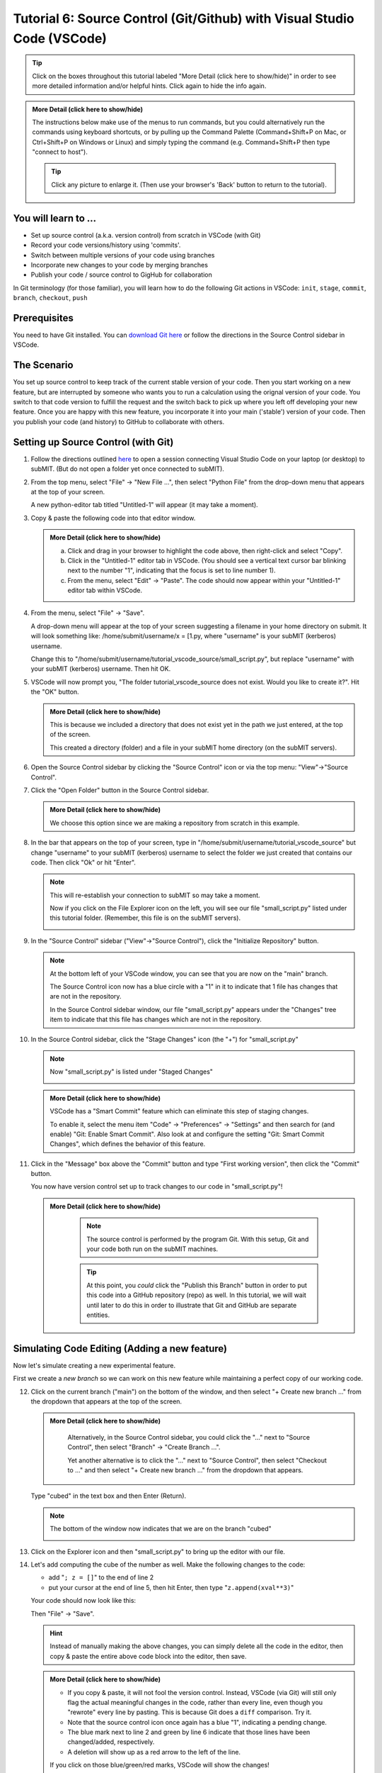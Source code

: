 Tutorial 6: Source Control (Git/Github) with Visual Studio Code (VSCode)
------------------------------------------------------------------------

.. |ShowMore| replace:: More Detail (click here to show/hide)

.. tip:: 
    Click on the boxes throughout this tutorial labeled "|ShowMore|" in order to see more detailed information and/or helpful hints.  Click again to hide the info again.

.. admonition:: |ShowMore|
    :class: dropdown

    The instructions below make use of the menus to run commands, but you could alternatively run the commands using keyboard shortcuts, or by pulling up the Command Palette (Command+Shift+P on Mac, or Ctrl+Shift+P on Windows or Linux) and simply typing the command (e.g. Command+Shift+P then type "connect to host").

    .. tip:: 
    
        Click any picture to enlarge it.  (Then use your browser's 'Back' button to return to the tutorial).

You will learn to ...
~~~~~~~~~~~~~~~~~~~~~

* Set up source control (a.k.a. version control) from scratch in VSCode (with Git)
* Record your code versions/history using 'commits'.
* Switch between multiple versions of your code using branches
* Incorporate new changes to your code by merging branches 
* Publish your code / source control to GigHub for collaboration

In Git terminology (for those familiar), you will learn how to do the following Git actions in VSCode: ``init``, ``stage``, ``commit``, ``branch``, ``checkout``, ``push``

Prerequisites
~~~~~~~~~~~~~

You need to have Git installed.  You can `download Git here <https://git-scm.com/downloads>`_ or follow the directions in the Source Control sidebar in VSCode.

The Scenario
~~~~~~~~~~~~

You set up source control to keep track of the current stable version of your code.  Then you start working on a new feature, but are interrupted by someone who wants you to run a calculation using the orignal version of your code.  You switch to that code version to fulfill the request and the switch back to pick up where you left off developing your new feature.  Once you are happy with this new feature, you incorporate it into your main ('stable') version of your code.  Then you publish your code (and history) to GitHub to collaborate with others.

Setting up Source Control (with Git)
~~~~~~~~~~~~~~~~~~~~~~~~~~~~~~~~~~~~~~~~

1.  Follow the directions outlined `here <https://submit.mit.edu/submit-users-guide/program.html#getting-started-with-vscode-on-submit>`_ to open a session connecting Visual Studio Code on your laptop (or desktop) to subMIT.  (But do not open a folder yet once connected to subMIT).

2.  From the top menu, select "File" -> "New File ...", then select "Python File" from the drop-down menu that appears at the top of your screen.  

    A new python-editor tab titled "Untitled-1" will appear (it may take a moment).

    .. image:: img/Untitled.png
       :width: 30 %
       :alt: Image of "Untitled-1" python editor tab in VSCode

3.  Copy & paste the following code into that editor window.

    .. code-block:: python
        :linenos:

        x = [1.0,2.0,3.0,4.0,5.0,6.0,7.0,8.0,9.0,10.0]
        y = []
        
        for xval in x:
            y.append(xval**2)
        
        print("The values squared from for loop are:{}".format(y))

    .. admonition:: |ShowMore|
       :class: dropdown
       
       a. Click and drag in your browser to highlight the code above, then right-click and select "Copy".
       
       b. Click in the "Untitled-1" editor tab in VSCode. (You should see a vertical text cursor bar blinking next to the number "1", indicating that the focus is set to line number 1).
       
       c. From the menu, select "Edit" -> "Paste".  The code should now appear within your "Untitled-1" editor tab within VSCode.

4.  From the menu, select "File" -> "Save".

    A drop-down menu will appear at the top of your screen suggesting a filename in your home directory on submit.  It will look something like: /home/submit/username/x = [1.py, where "username" is your subMIT (kerberos) username.  

    Change this to "/home/submit/username/tutorial_vscode_source/small_script.py", but replace "username" with your subMIT (kerberos) username.  Then hit OK.

    .. image:: img/WantToCreate.png
        :width: 100%

5.  VSCode will now prompt you, "The folder tutorial_vscode_source does not exist.  Would you like to create it?".  Hit the "OK" button.  
    
    .. admonition:: |ShowMore|
        :class: dropdown

        This is because we included a directory that does not exist yet in the path we just entered, at the top of the screen.  
        
        This created a directory (folder) and a file in your subMIT home directory (on the subMIT servers).

6.  Open the Source Control sidebar by clicking the "Source Control" icon or via the top menu: "View"->"Source Control".

    .. image:: img/SourceControl.png
       :width: 10 %

7.  Click the "Open Folder" button in the Source Control sidebar.

    .. image:: img/SourceControlOpen.png
       :width: 40 % 

    .. admonition:: |ShowMore|
        :class: dropdown

        We choose this option since we are making a repository from scratch in this example.

8.  In the bar that appears on the top of your screen, type in "/home/submit/username/tutorial_vscode_source" but change "username" to your subMIT (kerberos) username to select the folder we just created that contains our code.  Then click "Ok" or hit "Enter".
    
    .. note:: 

        This will re-establish your connection to subMIT so may take a moment.

        Now if you click on the File Explorer icon on the left, you will see our file "small_script.py" listed under this tutorial folder.  (Remember, this file is on the subMIT servers).

        .. image:: img/FileExplorer.png
           :width: 50%

9.  In the "Source Control" sidebar ("View"->"Source Control"), click the "Initialize Repository" button.

     .. image:: img/SourceControlInitialize.png
         :width: 40%

    .. note:: 

        At the bottom left of your VSCode window, you can see that you are now on the "main" branch.

        .. image:: img/MainBranch.png
            :width: 40 %

        The Source Control icon now has a blue circle with a "1" in it to indicate that 1 file has changes that are not in the repository.

        .. image:: img/PreStage.png
            :width: 40 %

        In the Source Control sidebar window, our file "small_script.py" appears under the "Changes" tree item to indicate that this file has changes which are not in the repository.

10. In the Source Control sidebar, click the "Stage Changes" icon (the "+") for "small_script.py" 

    .. image:: img/PreStage_Click.png
        :width: 40 %

    .. note:: 

        Now "small_script.py" is listed under "Staged Changes"

        .. image:: img/Staged.png
            :width: 40 %

    .. admonition:: |ShowMore|
       :class: dropdown

       VSCode has a "Smart Commit" feature which can eliminate this step of staging changes.

       To enable it, select the menu item "Code" -> "Preferences" -> "Settings" and then search for (and enable) "Git: Enable Smart Commit".  Also look at and configure the setting "Git: Smart Commit Changes", which defines the behavior of this feature.


11. Click in the "Message" box above the "Commit" button and type "First working version", then click the "Commit" button.
    
    You now have version control set up to track changes to our code in "small_script.py"!

    .. admonition:: |ShowMore|
       :class: dropdown

        .. note::
            The source control is performed by the program Git.  With this setup, Git and your code both run on the subMIT machines.
        
        .. tip::
            At this point, you *could* click the "Publish this Branch" button in order to put this code into a GitHub repository (repo) as well.  In this tutorial, we will wait until later to do this in order to illustrate that Git and GitHub are separate entities.


Simulating Code Editing (Adding a new feature)
~~~~~~~~~~~~~~~~~~~~~~~~~~~~~~~~~~~~~~~~~~~~~~

Now let's simulate creating a new experimental feature.  

First we create a *new branch* so we can work on this new feature while maintaining a perfect copy of our working code.  

12. Click on the current branch ("main") on the bottom of the window, and then select "+ Create new branch ..." from the dropdown that appears at the top of the screen.
        
    .. image:: img/MainBranch.png
        :width: 40 %

    .. admonition:: |ShowMore|
       :class: dropdown

        Alternatively, in the Source Control sidebar, you could click the "..." next to "Source Control", then select "Branch" -> "Create Branch ...".

        .. image:: img/CreateBranch.png
            :width: 50 %
        
        Yet another alternative is to click the "..." next to "Source Control", then select "Checkout to ..." and then select "+ Create new branch ..." from the dropdown that appears.


    Type "cubed" in the text box and then Enter (Return).  

    .. note::
        The bottom of the window now indicates that we are on the branch "cubed"

        .. image:: img/CubedBranch.png
            :width: 40 %

13. Click on the Explorer icon and then "small_script.py" to bring up the editor with our file.

    .. image:: img/Edit.png
        :width: 80 %

14. Let's add computing the cube of the number as well.  Make the following changes to the code:

    * add "``; z = []``" to the end of line 2
    * put your cursor at the end of line 5, then hit Enter, then type "``z.append(xval**3)``"

    Your code should now look like this:

    .. code-block:: python
        :linenos:
        :emphasize-lines: 2,6

        x = [1.0,2.0,3.0,4.0,5.0,6.0,7.0,8.0,9.0,10.0]
        y = []; z = []

        for xval in x:
            y.append(xval**2)
            z.append(xval**3)

        print("The values squared from for loop are:{}".format(y))

    Then "File" -> "Save". 

    .. hint:: 

        Instead of manually making the above changes, you can simply delete all the code in the editor, then copy & paste the entire above code block into the editor, then save.
            

    .. admonition:: |ShowMore|
        :class: dropdown

        * If you copy & paste, it will not fool the version control.  Instead, VSCode (via Git) will still only flag the actual meaningful changes in the code, rather than every line, even though you "rewrote" every line by pasting.  This is because Git does a ``diff`` comparison.  Try it. 
        * Note that the source control icon once again has a blue "1", indicating a pending change.  
        * The blue mark next to line 2 and green by line 6 indicate that those lines have been changed/added, respectively. 
        * A deletion will show up as a red arrow to the left of the line.
        
        If you click on those blue/green/red marks, VSCode will show the changes!

15. Now commit this change to record it with source control: as before, 
    
    * go to the Source Control sidebar ("View"->"Source Control")
    * click the "+" to stage the changes
    * type "calculates cube" in the Message box above the Commit button
    * click the Commit button

    .. admonition:: |ShowMore|
       :class: dropdown

        If you had forgotten to stage your changes and tried to commit an empty commit (no changes), then VSCode would have warned you and asked if you simply want to stage all changes for the commit.


Simulating Switching Back to Your Main (Stable) Version of the Code
~~~~~~~~~~~~~~~~~~~~~~~~~~~~~~~~~~~~~~~~~~~~~~~~~~~~~~~~~~~~~~~~~~~

We're still in the middle of adding this new feature, but let's pretend you need to switch back to your main (stable) version of the code right now.  Perhaps someone urgently needs to know what 3 squared is, so you need to immediately switch back to your working version of the code!
  
Recall that we have the current stable version of your code on the "main" branch.

16. To switch to the "main" branch, simply click on the current branch ("cubed") at the bottom of the window.

    .. image:: img/CubedBranch.png
        :width: 40 %

    And then select "main" from the drop-down that appears at the top of your screen.

    .. note::
    
        Now the bottom of your window should indicate that you are back on the main branch:
        
        .. image:: img/MainBranch.png
            :width: 40 %

        And the code in the editor should reflect the 'old' version of your code which just squares numbers.

    Now you can run your code if you want from the menu: "Run" -> "Run Without Debugging" (or hitting the 'Play' button at the upper right of your editor) ... or just pretend that you did.

    You now switched back to the stable version of your code in the middle of working on a new feature!

Finish & Incorporate your new changes
~~~~~~~~~~~~~~~~~~~~~~~~~~~~~~~~~~~~~

Ok, so that fire has been put out.  Let's get back to our new feature...

The version of the code where we are adding the 'cubing functionality' is on the "cubed" branch.

17.  To switch to the "cubed" branch, simply click on "main" (the current branch) in the lower bar of your screen

    .. image:: img/MainBranch.png
        :width: 40 %
    
    Then click on "cubed" from the drop-down menu which appears at the top of your screen.

    .. note:: 

        The lower bar of your screen should indicate that you are on the "cubed" branch and the editor should reflect our new code which also cubes numbers.

18. To finish our work, we still need to print out our new results.  To do that, place your cursor (click) at the end of line 8, hit Enter, then type (or paste) "``print("The values cubed from for loop are:{}".format(z))``"

    Your code should now look like this:

    .. code-block:: python
        :linenos:
        :emphasize-lines: 9

        x = [1.0,2.0,3.0,4.0,5.0,6.0,7.0,8.0,9.0,10.0]
        y = []; z = []

        for xval in x:
            y.append(xval**2)
            z.append(xval**3)

        print("The values squared from for loop are:{}".format(y))
        print("The values cubed from for loop are:{}".format(z))

    Then hit "File"->"Save"

19. Now commit this change to record it with source control: as before, 
    
    * go to the Source Control sidebar ("View"->"Source Control")
    * click the "+" to stage the changes
    * type "prints cube" in the Message box above the Commit button
    * click the Commit button

Merging your changes into the main branch
~~~~~~~~~~~~~~~~~~~~~~~~~~~~~~~~~~~~~~~~~

Now lets say you have meticulously checked your new code and you are ready to incorporate these changes into your main (stable) version of the code.  
    
20.  To do this, go back to the 'main' branch of your code as before:

    * click "cubed" (the current branch) at the bottom of the screen
    * click "main" (the branch you want) from the drop-down that appears at the top of the screen
    * check that the bottom of the screen now says "main" and your code reflects your 'old' code

21. On the Source Control sidebar, click the "..." then "Branch" -> "Merge Branch ..."

    .. image:: img/MergeBranch.png
        :width: 60 %
    
22. Select "cubed" from the drop-down which appears at the top of your screen.
    
    Now your code contains your new cubed code and you are still on the main branch.  
    
    You have sucessfully merged these changes to the main branch!

.. admonition:: |ShowMore|
    :class: dropdown

    If you want to view the history of your code, one way is to view the "Timeline" portion of the "Explorer" sidebar ("View"->"Explorer").  By default, this contains both changes recorded in source control ("Git History") and other intermedaite file saves ("Local History").  You can filter (funnel icon) the Timeline window to only show "Git history".  Then you can see that our main branch has aquired the history of our "cubed" branch.

    Alternatively, you can always pull up a terminal within VSCode (menu "Terminal" -> "New Terminal") and run ordinary git commands such as ``git log``.

Publishing this to GitHub (remote repository)
~~~~~~~~~~~~~~~~~~~~~~~~~~~~~~~~~~~~~~~~~~~~~

What we have done so far has used git (behind the scenes within VSCode) and not GitHub.  GitHub is a web service which hosts the source control for your code and provides functionality to facilitate code sharing/collaboration.

Let's say now that you want to collaborate with others using GitHub, so you want to publish this to a GitHub repository. 

.. note:: 

    The standard terms 'remote' and 'local' can be confusing in this use case, since everything we have done so far was actually done on 'remote' machines (the subMIT servers).  *None* of the code actually lives or is tracked on your laptop (what we would typically call your 'local' machine).

    However, for the purposes of Github: 
    
    * 'local' means the repository located on subMIT.  (This is what we have been using so far.)

    * 'remote' means a repository hosted on GitHub.

23. In the Source Control sidebar, click "Publish Branch".

    A pop-up window will notify you that the 'GitHub' extension want to sign into GitHub.  Click Allow.

    Then you will be guided through an authentication process with GitHub.

    Once that is finished, a drop-down menu will appear at the top of your screen asking whether to make it a public or private repository.

    For this tutorial, choose (click) a public repository.

    Now you should be able to see this repo on your GitHub page!

    .. admonition:: |ShowMore|
        :class: dropdown

        When connected to a GitHub repo like this, after each commit, the Commit button will turn into a "Sync Changes" button to allow you to easily syncronize your changes with the GitHub repository.

More Resources
~~~~~~~~~~~~~~

* `VSCode Source Control page <https://code.visualstudio.com/docs/sourcecontrol/overview>`_ (has videos)
* `VSCode Git FAQs <https://code.visualstudio.com/docs/sourcecontrol/faq>`_ 
* `more about Git    in VSCode <https://code.visualstudio.com/docs/sourcecontrol/intro-to-git>`_
* `more about GitHub in VSCode <https://code.visualstudio.com/docs/sourcecontrol/github>`_ 
* `download Git <https://git-scm.com/downloads>`_ 
* `tools to help merge conflics in VSCode <https://code.visualstudio.com/docs/sourcecontrol/overview#_3way-merge-editor>`_ (see also `this video <https://code.visualstudio.com/docs/sourcecontrol/overview#_understanding-conflicts>`_)

More source control Extensions

* `GitHub Pull Requests and Issues <https://marketplace.visualstudio.com/items?itemName=GitHub.vscode-pull-request-github>`_ 
* `GitHub Repositories <https://marketplace.visualstudio.com/items?itemName=github.remotehub>`_ 




.. Cloning a repository
.. ~~~~~~~~~~~~~~~~~~~~


.. Other Helpful Tips
.. ~~~~~~~~~~~~~~~~~~

.. Please see the "|ShowMore|" boxes above, as tips are hidden within those as well.

.. .. tip::
..    VSCode has a "Smart Commit" feature which can eliminate the step of staging changes.

..    To enable it, select the menu item "Code" -> "Preferences" -> "Settings" and then search for (and enable) "Git: Enable Smart Commit".  Also look at and configure the setting "Git: Smart Commit Changes", which defines the behavior of this feature.

.. .. tip:: 
..     VSCode has several different "``diff``" view for viewing changes to code.

..     For instance, see the tip in step 17 above.




